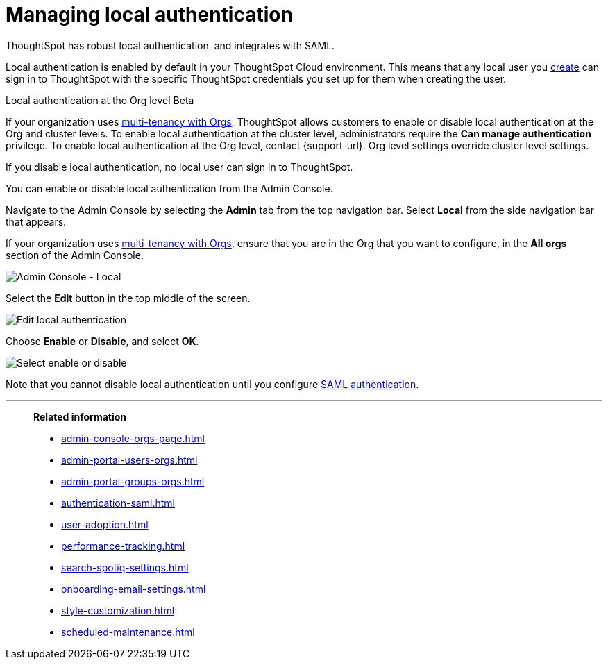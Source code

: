 = Managing local authentication
:last_updated: 5/28/2020
:linkattrs:
:experimental:
:page-layout: default-cloud
:page-aliases: /admin/ts-cloud/authentication-local.adoc
:description: ThoughtSpot has robust local authentication, and integrates with SAML.


ThoughtSpot has robust local authentication, and integrates with SAML.

Local authentication is enabled by default in your ThoughtSpot Cloud environment.
This means that any local user you xref:admin-portal-users.adoc[create] can sign in to ThoughtSpot with the specific ThoughtSpot credentials you set up for them when creating the user.

.Local authentication at the Org level [.badge.badge-beta]#Beta#
****
If your organization uses xref:orgs-overview.adoc[multi-tenancy with Orgs], ThoughtSpot allows customers to enable or disable local authentication at the Org and cluster levels. To enable local authentication at the cluster level, administrators require the *Can manage authentication* privilege. To enable local authentication at the Org level, contact {support-url}. Org level settings override cluster level settings.
****


If you disable local authentication, no local user can sign in to ThoughtSpot.

You can enable or disable local authentication from the Admin Console.

Navigate to the Admin Console by selecting the *Admin* tab from the top navigation bar.
Select *Local* from the side navigation bar that appears.

If your organization uses xref:orgs-overview.adoc[multi-tenancy with Orgs], ensure that you are in the Org that you want to configure, in the *All orgs* section of the Admin Console.

image::admin-portal-local.png[Admin Console - Local]

Select the *Edit* button in the top middle of the screen.

image::admin-portal-local-edit.png[Edit local authentication]

Choose *Enable* or *Disable*, and select *OK*.

image::admin-portal-local-enable.png[Select enable or disable]

Note that you cannot disable local authentication until you configure xref:authentication-integration.adoc[SAML authentication].

'''
> **Related information**
>
> * xref:admin-console-orgs-page.adoc[]
> * xref:admin-portal-users-orgs.adoc[]
> * xref:admin-portal-groups-orgs.adoc[]
> * xref:authentication-saml.adoc[]
> * xref:user-adoption.adoc[]
> * xref:performance-tracking.adoc[]
> * xref:search-spotiq-settings.adoc[]
> * xref:onboarding-email-settings.adoc[]
> * xref:style-customization.adoc[]
> * xref:scheduled-maintenance.adoc[]